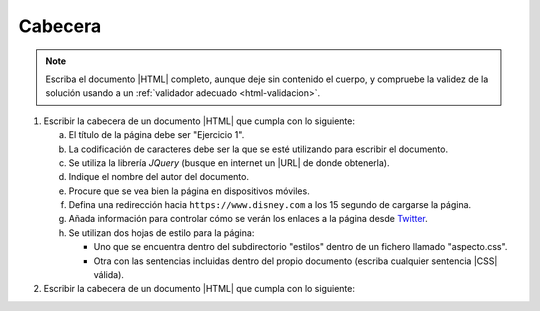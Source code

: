 Cabecera
========

.. Comprobar:
   https://www.ticarte.com/contenido/ejercicios-practicos-de-html5
   https://francescricart.com/tutorial-html/ejercicios-html/
   https://desarrolloweb.dlsi.ua.es/libros/html-css/ejercicios

.. note:: Escriba el documento |HTML| completo, aunque deje sin contenido el
   cuerpo, y compruebe la validez de la solución usando a un :ref:`validador
   adecuado <html-validacion>`.

1. Escribir la cabecera de un documento |HTML| que cumpla con lo siguiente:

   a. El título de la página debe ser "Ejercicio 1".

   #. La codificación de caracteres debe ser la que se esté utilizando para
      escribir el documento.

   #. Se utiliza la librería *JQuery* (busque en internet un |URL| de donde
      obtenerla).

   #. Indique el nombre del autor del documento.

   #. Procure que se vea bien la página en dispositivos móviles.

   #. Defina una redirección hacia ``https://www.disney.com`` a los 15 segundo
      de cargarse la página.

   #. Añada información para controlar cómo se verán los enlaces a la página
      desde Twitter_.

   #. Se utilizan dos hojas de estilo para la página:
   
      - Uno que se encuentra dentro del subdirectorio "estilos" dentro
        de un fichero llamado "aspecto.css".
      - Otra con las sentencias incluidas dentro del propio documento (escriba
        cualquier sentencia |CSS| válida).

2. Escribir la cabecera de un documento |HTML| que cumpla con lo siguiente:

   .. rst-class:: simple

      a. El título de la página debe ser "Ejercicio 1".

      #. La codificación de caracteres debe ser la que se esté utilizando para
         escribir el documento.

      #. La página contendrá un mapa de OpenStreetMap_ gestionado con la librería
         Leaflet_. Incluya la hoja de estilos y los scripts de *Javascript* que
         exige la documentación de Leaflet_.

      #. Indique el autor del documento.

      #. Incluya una pequeña descripción del documento.

      #. Indique que el favicon es el fichero logo.ico dentro del directorio images,
         que se encuentra en la raíz del servidor.

      #. Añada un enlace para la página de índice (:file:`index.html`) y otro enlace
         para la siguiente página (:file:`doc2.html`).

      #. Añada información para controlar cómo se veran los enlaces a la página
         desde Facebook_.

      #. Defina dos estilos alternativos para la página:

         1. "estilo1", que se encuentra en las hojas de estilos  :file:`a.css` y
            :file:`b.css`
         2. "estilo2", que se encuentra en la hoja de estilos :file:`c.css`.

         Todos los archivos |CSS| se encuentran en el mismo directorio que el
         |HTML|. El estilo predeterminado es "estilo1".

.. _Twitter: https://twitter.com
.. _Facebook: https://www.facebook.com
.. _Leaflet: https://leafletjs.com
.. _OpenStreetMap: https://www.openstreetmap.org

.. |CSS| replace:: :abbr:`CSS (Cascading Style Sheets)`
